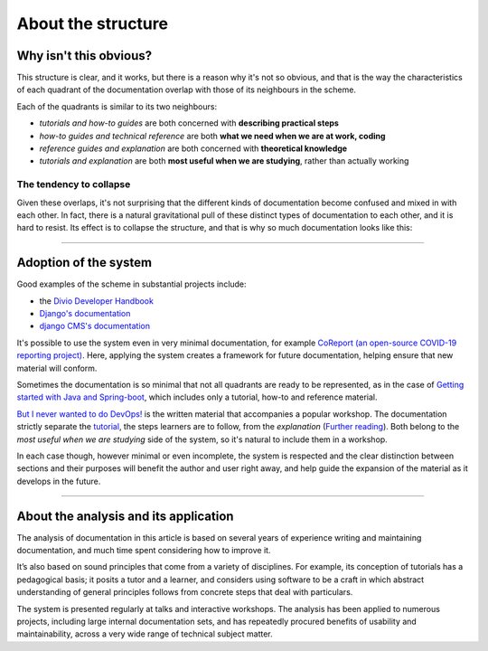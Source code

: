 .. raw:: html

    <style>
        table.docutils { width: 100%; table-layout: fixed;}
        table.docutils th, table.docutils td { white-space: normal }
    </style>


About the structure
===================

Why isn't this obvious?
-----------------------

This structure is clear, and it works, but there is a reason why it's not so obvious, and that is the way the characteristics of each quadrant of the documentation overlap with those of its neighbours in the scheme.

.. image:: /images/overview.png
   :alt: 'overview of the documentation system'

Each of the quadrants is similar to its two neighbours:

* *tutorials and how-to guides* are both concerned with **describing practical steps**
* *how-to guides and technical reference* are both **what we need when we are at work, coding**
* *reference guides and explanation* are both concerned with **theoretical knowledge**
* *tutorials and explanation* are both **most useful when we are studying**, rather than actually working


The tendency to collapse
~~~~~~~~~~~~~~~~~~~~~~~~~

Given these overlaps, it's not surprising that the different kinds of documentation become confused and mixed in with each other. In fact, there is a natural gravitational pull of these distinct types of documentation to each other, and it is hard to resist. Its effect is to collapse the structure, and that is why so much documentation looks like this:

.. image:: /images/collapse.png
   :alt: 'collapse of the documentation structure'

================

Adoption of the system
-----------------------

Good examples of the scheme in substantial projects include:

* the `Divio Developer Handbook <https://docs.divio.com>`_
* `Django's documentation <https://docs.djangoproject.com/en/3.0/#how-the-documentation-is-organized>`_
* `django CMS's documentation <http://docs.django-cms.org>`_

It's possible to use the system even in very minimal documentation, for example `CoReport (an open-source COVID-19 reporting
project) <https://docs.coreport.ch>`_. Here, applying the system creates a framework for future documentation, helping ensure that
new material will conform.

Sometimes the documentation is so minimal that not all quadrants are ready to be represented, as in the case of `Getting started
with Java and Spring-boot <https://github.com/flavours/getting-started-with-spring-boot/blob/master/README.md>`_, which includes
only a tutorial, how-to and reference material.

`But I never wanted to do DevOps! <https://workshop.no-devops.work/en/latest/explanation/index.html>`_ is the written material
that accompanies a popular workshop. The documentation strictly separate the `tutorial
<https://workshop.no-devops.work/en/latest/the-workshop/index.html>`_, the steps learners are to follow, from the *explanation*
(`Further reading <https://workshop.no-devops.work/en/latest/explanation/index.html>`_). Both belong to the *most useful when we
are studying* side of the system, so it's natural to include them in a workshop.

In each case though, however minimal or even incomplete, the system is respected and the clear distinction between sections and
their purposes will benefit the author and user right away, and help guide the expansion of the material as it develops in the
future.

================


About the analysis and its application
---------------------------------------

The analysis of documentation in this article is based on several years of experience writing and maintaining documentation, and much time spent considering how to improve it.

It’s also based on sound principles that come from a variety of disciplines. For example, its conception of tutorials has a pedagogical basis; it posits a tutor and a learner, and considers using software to be a craft in which abstract understanding of general principles follows from concrete steps that deal with particulars.

The system is presented regularly at talks and interactive workshops. The analysis has been applied to numerous projects, including large internal documentation sets, and has repeatedly procured
benefits of usability and maintainability, across a very wide range of technical subject matter.
